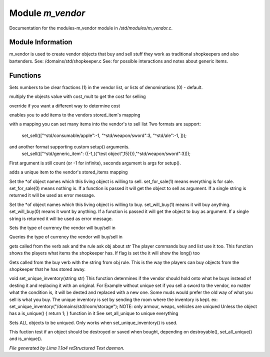 Module *m_vendor*
******************

Documentation for the modules-m_vendor module in */std/modules/m_vendor.c*.

Module Information
==================

m_vendor is used to create vendor objects that buy and sell stuff
they work as traditional shopkeepers and also bartenders.
See: /domains/std/shopkeeper.c
See:  for possible interactions and notes about generic items.

Functions
=========
.. c:function:: float set_cost_multiplicator(float m)



.. c:function:: void set_clear_numbers(int cn)

Sets numbers to be clear fractions (1) in the vendor list,
or lists of denominations (0) - default.


.. c:function:: float selling_cost(float cost)

multiply the objects value with cost_mult to get the cost for selling


.. c:function:: float buying_cost(float cost)

override if you want a different way to determine cost


.. c:function:: varargs void add_sell(string file, int amt, mixed *setup_args)

enables you to add items to the vendors stored_item's mapping


.. c:function:: void set_sell(mapping items)

with a mapping you can set many items into the vendor's to sell list
Two formats are support:
  set_sell((["^std/consumable/apple":-1, "^std/weapon/sword":3, "^std/ale":-1, ]));
and another format supporting custom setup() arguments.
  set_sell((["^std/generic_item": ({-1,({"test object",15})}),"^std/weapon/sword":3]));
First argument is still count (or -1 for infinite), seconds argument is args for setup().


.. c:function:: void add_sell_object(object ob)

adds a unique item to the vendor's stored_items mapping


.. c:function:: void set_for_sale(mixed x)

Set the *of object names which this living object is willing to sell.
set_for_sale(1) means everything is for sale.  set_for_sale(0) means nothing
is.  If a function is passed it will get the object to sell as argument.
If a single string is returned it will be used as error message.


.. c:function:: void set_will_buy(mixed x)

Set the *of object names which this living object is willing to buy.
set_will_buy(1) means it will buy anything.  set_will_buy(0) means it wont
by anything.  If a function is passed it will get the object to buy as
argument. If a single string is returned it will be used as error message.


.. c:function:: mixed set_currency_type(string type)

Sets the type of currency the vendor will buy/sell in


.. c:function:: mixed query_currency_type()

Queries the type of currency the vendor will buy/sell in


.. c:function:: mixed query_items(string item, int flag)

gets called from the verb ask and the rule ask obj about str
The player commands buy and list use it too.
This function shows the players what items the shopkeeper has.
If flag is set the it will show the long() too


.. c:function:: void sell_stored_objects(string item, int number, int amount)

Gets called from the buy verb with the string from obj rule.
This is the way the players can buy objects from the shopkeeper
that he has stored away.


.. c:function:: void set_unique_inventory(string str)

void set_unique_inventory(string str)
This function determines if the vendor should hold onto what he
buys instead of desting it and replacing it with an original.  For
Example without unique set if you sell a sword to the vendor, no
matter what the condition is, it will be dested and replaced with
a new one.  Some muds would prefer the old way of what you sell is
what you buy.  The unique inventory is set by sending the room
where the inventory is kept.
ex: set_unique_inventory("/domains/std/room/storage");
NOTE: only armour, weaps, vehicles are uniqued
Unless the object has a is_unique() { return 1; } function in it
See set_all_unique to unique everything


.. c:function:: void set_all_unique(int i)

Sets ALL objects to be uniqued.  Only works when set_unique_inventory()
is used.


.. c:function:: int check_uniqueness(object ob)

This fuction test if an object should be destroyed or saved when bought,
depending on destroyable(), set_all_unique() and is_unique().



*File generated by Lima 1.1a4 reStructured Text daemon.*
